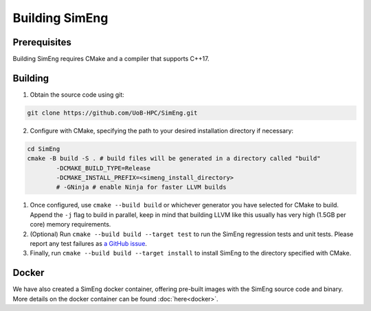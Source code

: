 Building SimEng
===============

Prerequisites
-------------

Building SimEng requires CMake and a compiler that supports C++17.

Building
--------

1. Obtain the source code using git:
   
.. code-block:: text

        git clone https://github.com/UoB-HPC/SimEng.git


2. Configure with CMake, specifying the path to your desired installation directory if necessary:
   
.. code-block:: text

        cd SimEng
        cmake -B build -S . # build files will be generated in a directory called "build"
                -DCMAKE_BUILD_TYPE=Release                        
                -DCMAKE_INSTALL_PREFIX=<simeng_install_directory>
                # -GNinja # enable Ninja for faster LLVM builds
        
1. Once configured, use ``cmake --build build`` or whichever generator you have selected for CMake to build. Append the ``-j`` flag to build in parallel, keep in mind that building LLVM like this usually has very high (1.5GB per core) memory requirements.

2. (Optional) Run ``cmake --build build --target test`` to run the SimEng regression tests and unit tests. Please report any test failures as `a GitHub issue <https://github.com/UoB-HPC/SimEng/issues>`_.

3. Finally, run ``cmake --build build --target install`` to install SimEng to the directory specified with CMake.


Docker
------

We have also created a SimEng docker container, offering pre-built images with the SimEng source code and binary. More details on the docker container can be found :doc:`here<docker>`.

